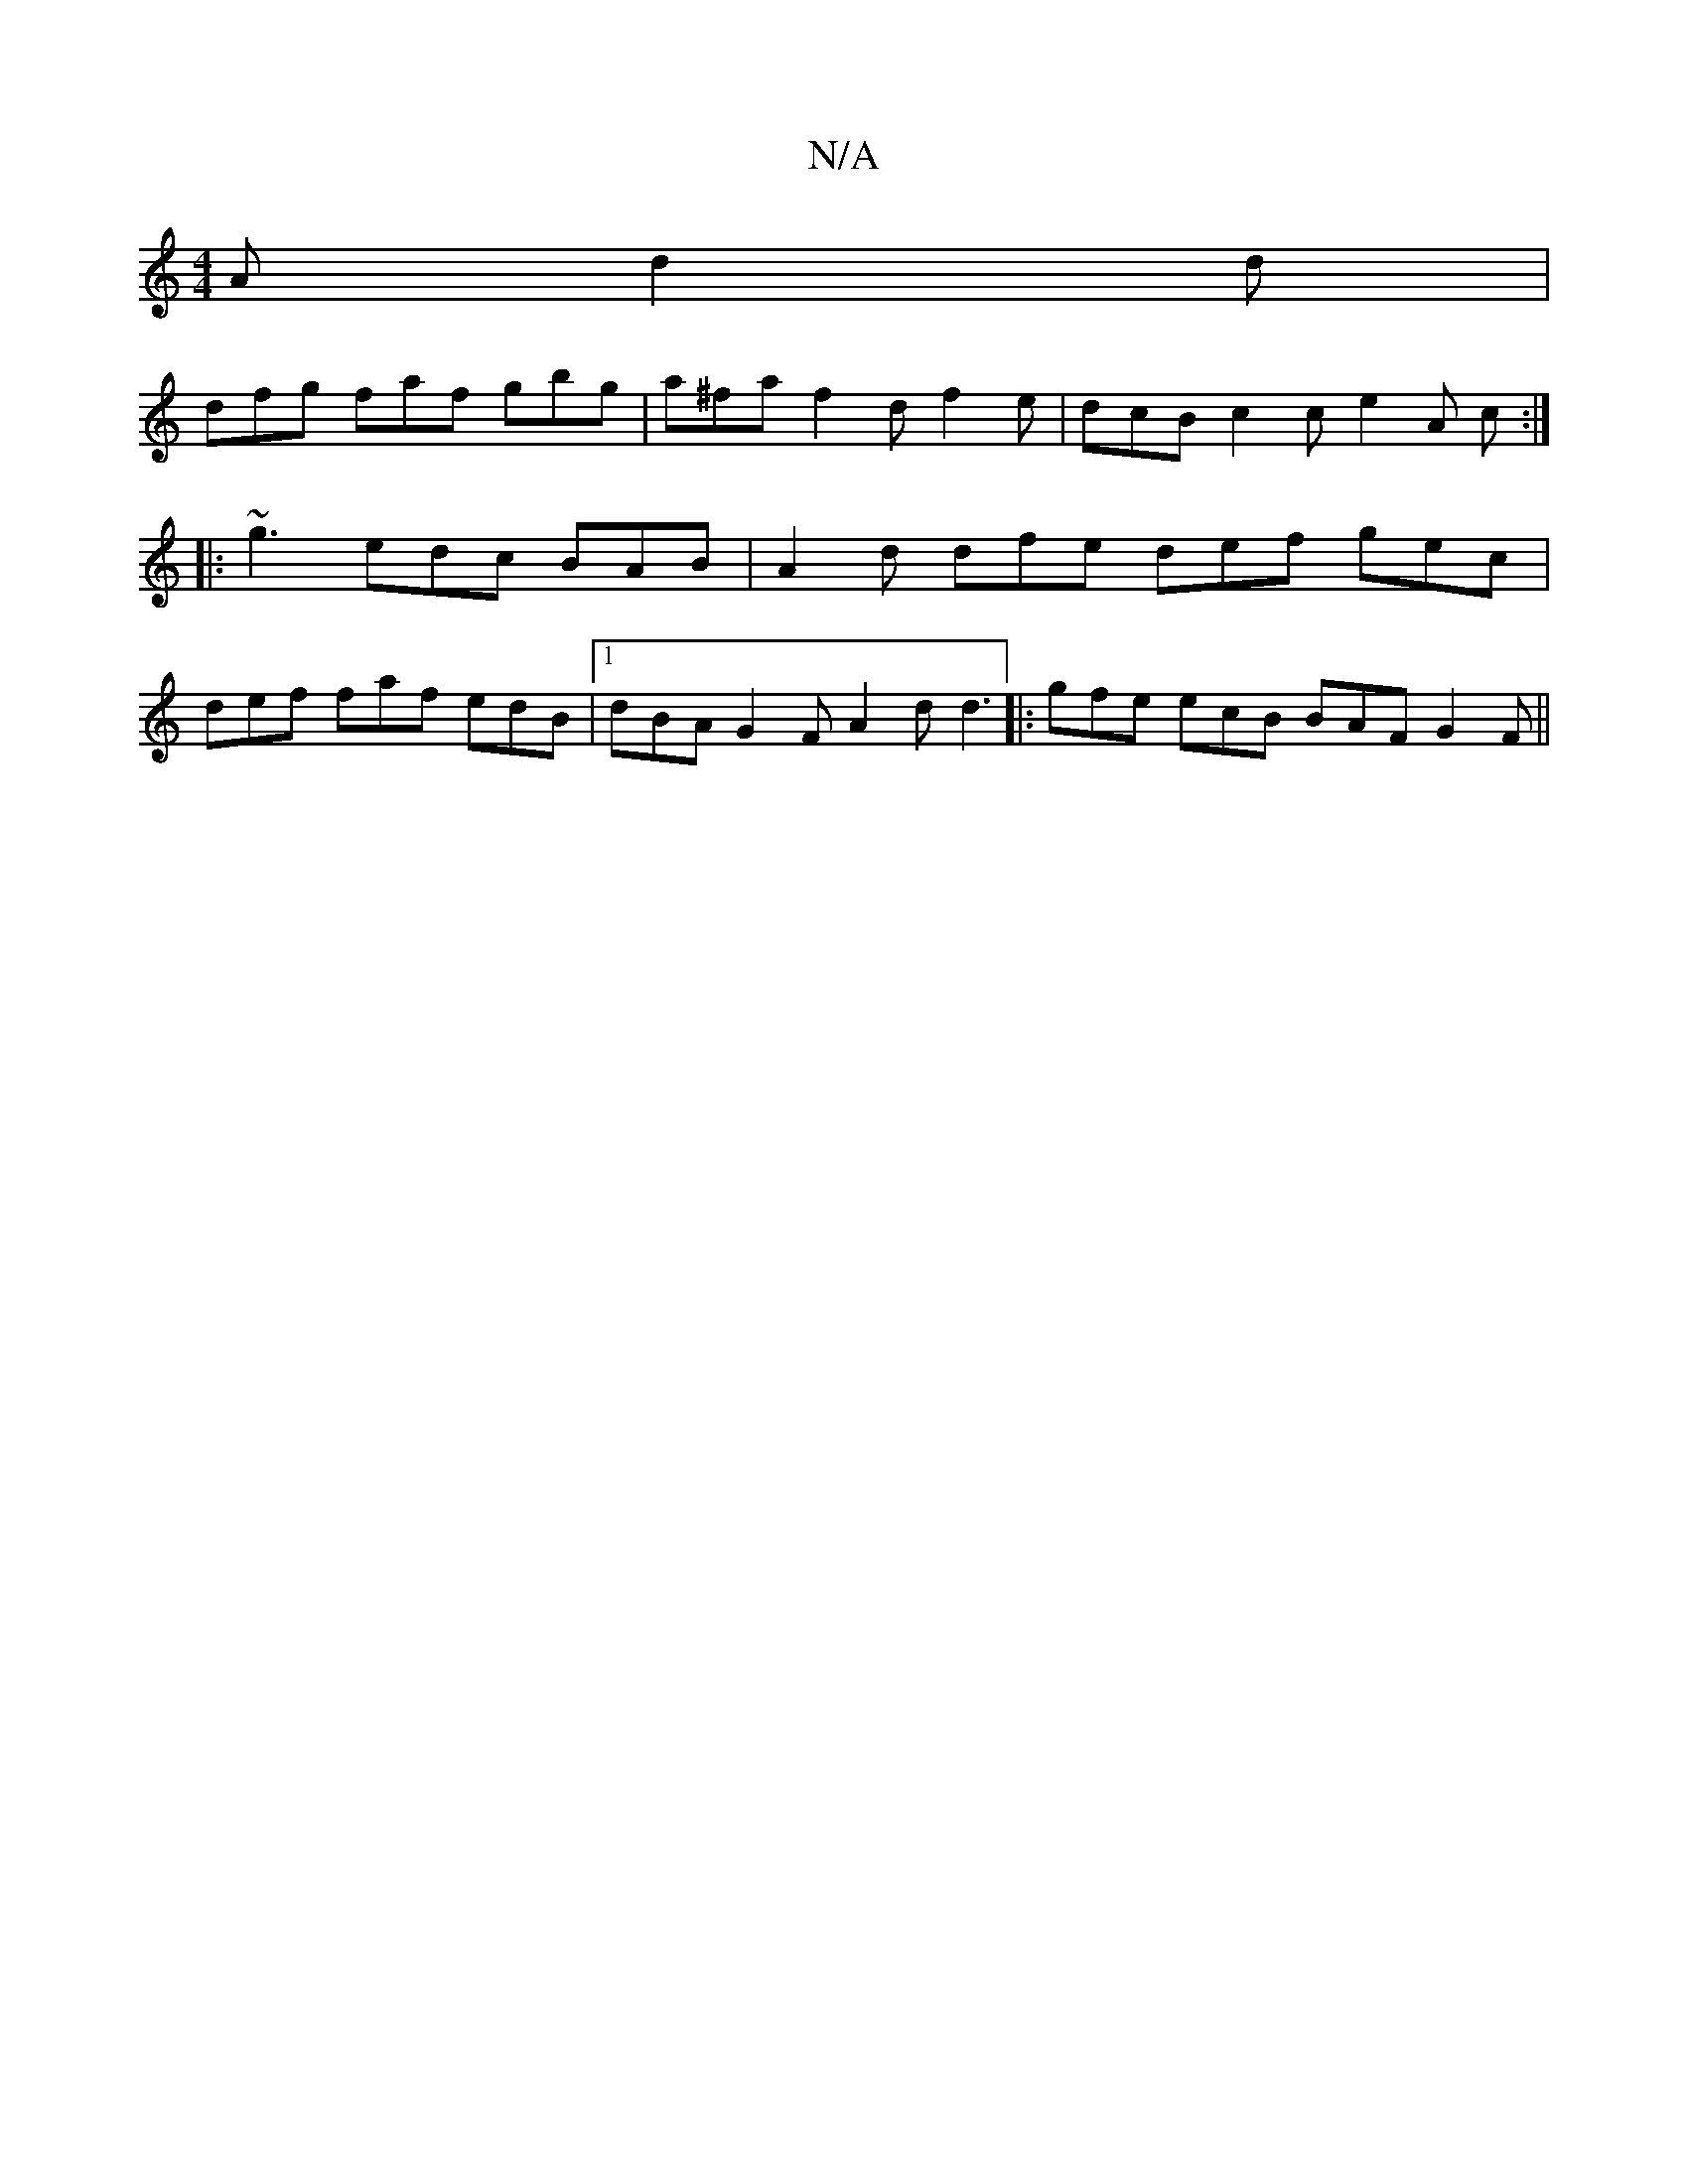 X:1
T:N/A
M:4/4
R:N/A
K:Cmajor
A d2 d|
dfg faf gbg |a^fa f2d f2e | dcB c2c e2 A c :|
|:
~g3 edc BAB | A2 d dfe def gec |
def faf edB |1 dBA G2F A2d d3|: gfe ecB BAF G2 F ||

|: DAA D2 d a2 a | bag faf ece dBA | B2B A2a ged fag | df